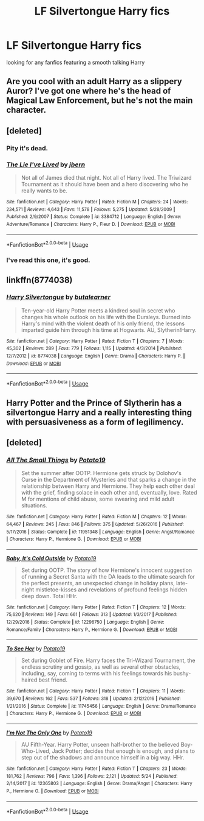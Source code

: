 #+TITLE: LF Silvertongue Harry fics

* LF Silvertongue Harry fics
:PROPERTIES:
:Author: MetalZero93
:Score: 4
:DateUnix: 1543069238.0
:DateShort: 2018-Nov-24
:FlairText: Request
:END:
looking for any fanfics featuring a smooth talking Harry


** Are you cool with an adult Harry as a slippery Auror? I've got one where he's the head of Magical Law Enforcement, but he's not the main character.
:PROPERTIES:
:Author: studentofwhim
:Score: 3
:DateUnix: 1543076072.0
:DateShort: 2018-Nov-24
:END:


** [deleted]
:PROPERTIES:
:Score: 2
:DateUnix: 1543074667.0
:DateShort: 2018-Nov-24
:END:

*** Pity it's dead.
:PROPERTIES:
:Author: Electric999999
:Score: 3
:DateUnix: 1543094417.0
:DateShort: 2018-Nov-25
:END:


*** [[https://www.fanfiction.net/s/3384712/1/][*/The Lie I've Lived/*]] by [[https://www.fanfiction.net/u/940359/jbern][/jbern/]]

#+begin_quote
  Not all of James died that night. Not all of Harry lived. The Triwizard Tournament as it should have been and a hero discovering who he really wants to be.
#+end_quote

^{/Site/:} ^{fanfiction.net} ^{*|*} ^{/Category/:} ^{Harry} ^{Potter} ^{*|*} ^{/Rated/:} ^{Fiction} ^{M} ^{*|*} ^{/Chapters/:} ^{24} ^{*|*} ^{/Words/:} ^{234,571} ^{*|*} ^{/Reviews/:} ^{4,643} ^{*|*} ^{/Favs/:} ^{11,578} ^{*|*} ^{/Follows/:} ^{5,275} ^{*|*} ^{/Updated/:} ^{5/28/2009} ^{*|*} ^{/Published/:} ^{2/9/2007} ^{*|*} ^{/Status/:} ^{Complete} ^{*|*} ^{/id/:} ^{3384712} ^{*|*} ^{/Language/:} ^{English} ^{*|*} ^{/Genre/:} ^{Adventure/Romance} ^{*|*} ^{/Characters/:} ^{Harry} ^{P.,} ^{Fleur} ^{D.} ^{*|*} ^{/Download/:} ^{[[http://www.ff2ebook.com/old/ffn-bot/index.php?id=3384712&source=ff&filetype=epub][EPUB]]} ^{or} ^{[[http://www.ff2ebook.com/old/ffn-bot/index.php?id=3384712&source=ff&filetype=mobi][MOBI]]}

--------------

*FanfictionBot*^{2.0.0-beta} | [[https://github.com/tusing/reddit-ffn-bot/wiki/Usage][Usage]]
:PROPERTIES:
:Author: FanfictionBot
:Score: 1
:DateUnix: 1543074688.0
:DateShort: 2018-Nov-24
:END:


*** I've read this one, it's good.
:PROPERTIES:
:Author: MetalZero93
:Score: 1
:DateUnix: 1543159346.0
:DateShort: 2018-Nov-25
:END:


** linkffn(8774038)
:PROPERTIES:
:Author: rek-lama
:Score: 2
:DateUnix: 1543083338.0
:DateShort: 2018-Nov-24
:END:

*** [[https://www.fanfiction.net/s/8774038/1/][*/Harry Silvertongue/*]] by [[https://www.fanfiction.net/u/4024547/butalearner][/butalearner/]]

#+begin_quote
  Ten-year-old Harry Potter meets a kindred soul in secret who changes his whole outlook on his life with the Dursleys. Burned into Harry's mind with the violent death of his only friend, the lessons imparted guide him through his time at Hogwarts. AU, Slytherin!Harry.
#+end_quote

^{/Site/:} ^{fanfiction.net} ^{*|*} ^{/Category/:} ^{Harry} ^{Potter} ^{*|*} ^{/Rated/:} ^{Fiction} ^{T} ^{*|*} ^{/Chapters/:} ^{7} ^{*|*} ^{/Words/:} ^{45,302} ^{*|*} ^{/Reviews/:} ^{289} ^{*|*} ^{/Favs/:} ^{779} ^{*|*} ^{/Follows/:} ^{1,115} ^{*|*} ^{/Updated/:} ^{4/3/2014} ^{*|*} ^{/Published/:} ^{12/7/2012} ^{*|*} ^{/id/:} ^{8774038} ^{*|*} ^{/Language/:} ^{English} ^{*|*} ^{/Genre/:} ^{Drama} ^{*|*} ^{/Characters/:} ^{Harry} ^{P.} ^{*|*} ^{/Download/:} ^{[[http://www.ff2ebook.com/old/ffn-bot/index.php?id=8774038&source=ff&filetype=epub][EPUB]]} ^{or} ^{[[http://www.ff2ebook.com/old/ffn-bot/index.php?id=8774038&source=ff&filetype=mobi][MOBI]]}

--------------

*FanfictionBot*^{2.0.0-beta} | [[https://github.com/tusing/reddit-ffn-bot/wiki/Usage][Usage]]
:PROPERTIES:
:Author: FanfictionBot
:Score: 1
:DateUnix: 1543083352.0
:DateShort: 2018-Nov-24
:END:


** Harry Potter and the Prince of Slytherin has a silvertongue Harry and a really interesting thing with persuasiveness as a form of legilimency.
:PROPERTIES:
:Author: mellowphoenix
:Score: 1
:DateUnix: 1543212864.0
:DateShort: 2018-Nov-26
:END:


** [deleted]
:PROPERTIES:
:Score: 1
:DateUnix: 1543080699.0
:DateShort: 2018-Nov-24
:END:

*** [[https://www.fanfiction.net/s/11951348/1/][*/All The Small Things/*]] by [[https://www.fanfiction.net/u/5594536/Potato19][/Potato19/]]

#+begin_quote
  Set the summer after OOTP. Hermione gets struck by Dolohov's Curse in the Department of Mysteries and that sparks a change in the relationship between Harry and Hermione. They help each other deal with the grief, finding solace in each other and, eventually, love. Rated M for mentions of child abuse, some swearing and mild adult situations.
#+end_quote

^{/Site/:} ^{fanfiction.net} ^{*|*} ^{/Category/:} ^{Harry} ^{Potter} ^{*|*} ^{/Rated/:} ^{Fiction} ^{M} ^{*|*} ^{/Chapters/:} ^{12} ^{*|*} ^{/Words/:} ^{64,467} ^{*|*} ^{/Reviews/:} ^{245} ^{*|*} ^{/Favs/:} ^{846} ^{*|*} ^{/Follows/:} ^{375} ^{*|*} ^{/Updated/:} ^{5/26/2016} ^{*|*} ^{/Published/:} ^{5/17/2016} ^{*|*} ^{/Status/:} ^{Complete} ^{*|*} ^{/id/:} ^{11951348} ^{*|*} ^{/Language/:} ^{English} ^{*|*} ^{/Genre/:} ^{Angst/Romance} ^{*|*} ^{/Characters/:} ^{Harry} ^{P.,} ^{Hermione} ^{G.} ^{*|*} ^{/Download/:} ^{[[http://www.ff2ebook.com/old/ffn-bot/index.php?id=11951348&source=ff&filetype=epub][EPUB]]} ^{or} ^{[[http://www.ff2ebook.com/old/ffn-bot/index.php?id=11951348&source=ff&filetype=mobi][MOBI]]}

--------------

[[https://www.fanfiction.net/s/12296750/1/][*/Baby, It's Cold Outside/*]] by [[https://www.fanfiction.net/u/5594536/Potato19][/Potato19/]]

#+begin_quote
  Set during OOTP. The story of how Hermione's innocent suggestion of running a Secret Santa with the DA leads to the ultimate search for the perfect presents, an unexpected change in holiday plans, late-night mistletoe-kisses and revelations of profound feelings hidden deep down. Total HHr.
#+end_quote

^{/Site/:} ^{fanfiction.net} ^{*|*} ^{/Category/:} ^{Harry} ^{Potter} ^{*|*} ^{/Rated/:} ^{Fiction} ^{T} ^{*|*} ^{/Chapters/:} ^{12} ^{*|*} ^{/Words/:} ^{75,620} ^{*|*} ^{/Reviews/:} ^{149} ^{*|*} ^{/Favs/:} ^{661} ^{*|*} ^{/Follows/:} ^{313} ^{*|*} ^{/Updated/:} ^{1/3/2017} ^{*|*} ^{/Published/:} ^{12/29/2016} ^{*|*} ^{/Status/:} ^{Complete} ^{*|*} ^{/id/:} ^{12296750} ^{*|*} ^{/Language/:} ^{English} ^{*|*} ^{/Genre/:} ^{Romance/Family} ^{*|*} ^{/Characters/:} ^{Harry} ^{P.,} ^{Hermione} ^{G.} ^{*|*} ^{/Download/:} ^{[[http://www.ff2ebook.com/old/ffn-bot/index.php?id=12296750&source=ff&filetype=epub][EPUB]]} ^{or} ^{[[http://www.ff2ebook.com/old/ffn-bot/index.php?id=12296750&source=ff&filetype=mobi][MOBI]]}

--------------

[[https://www.fanfiction.net/s/11745456/1/][*/To See Her/*]] by [[https://www.fanfiction.net/u/5594536/Potato19][/Potato19/]]

#+begin_quote
  Set during Goblet of Fire. Harry faces the Tri-Wizard Tournament, the endless scrutiny and gossip, as well as several other obstacles, including, say, coming to terms with his feelings towards his bushy-haired best friend.
#+end_quote

^{/Site/:} ^{fanfiction.net} ^{*|*} ^{/Category/:} ^{Harry} ^{Potter} ^{*|*} ^{/Rated/:} ^{Fiction} ^{T} ^{*|*} ^{/Chapters/:} ^{11} ^{*|*} ^{/Words/:} ^{39,670} ^{*|*} ^{/Reviews/:} ^{162} ^{*|*} ^{/Favs/:} ^{537} ^{*|*} ^{/Follows/:} ^{318} ^{*|*} ^{/Updated/:} ^{2/12/2016} ^{*|*} ^{/Published/:} ^{1/21/2016} ^{*|*} ^{/Status/:} ^{Complete} ^{*|*} ^{/id/:} ^{11745456} ^{*|*} ^{/Language/:} ^{English} ^{*|*} ^{/Genre/:} ^{Drama/Romance} ^{*|*} ^{/Characters/:} ^{Harry} ^{P.,} ^{Hermione} ^{G.} ^{*|*} ^{/Download/:} ^{[[http://www.ff2ebook.com/old/ffn-bot/index.php?id=11745456&source=ff&filetype=epub][EPUB]]} ^{or} ^{[[http://www.ff2ebook.com/old/ffn-bot/index.php?id=11745456&source=ff&filetype=mobi][MOBI]]}

--------------

[[https://www.fanfiction.net/s/12365803/1/][*/I'm Not The Only One/*]] by [[https://www.fanfiction.net/u/5594536/Potato19][/Potato19/]]

#+begin_quote
  AU Fifth-Year. Harry Potter, unseen half-brother to the believed Boy-Who-Lived, Jack Potter; decides that enough is enough, and plans to step out of the shadows and announce himself in a big way. HHr.
#+end_quote

^{/Site/:} ^{fanfiction.net} ^{*|*} ^{/Category/:} ^{Harry} ^{Potter} ^{*|*} ^{/Rated/:} ^{Fiction} ^{T} ^{*|*} ^{/Chapters/:} ^{23} ^{*|*} ^{/Words/:} ^{181,762} ^{*|*} ^{/Reviews/:} ^{796} ^{*|*} ^{/Favs/:} ^{1,396} ^{*|*} ^{/Follows/:} ^{2,121} ^{*|*} ^{/Updated/:} ^{5/24} ^{*|*} ^{/Published/:} ^{2/14/2017} ^{*|*} ^{/id/:} ^{12365803} ^{*|*} ^{/Language/:} ^{English} ^{*|*} ^{/Genre/:} ^{Drama/Angst} ^{*|*} ^{/Characters/:} ^{Harry} ^{P.,} ^{Hermione} ^{G.} ^{*|*} ^{/Download/:} ^{[[http://www.ff2ebook.com/old/ffn-bot/index.php?id=12365803&source=ff&filetype=epub][EPUB]]} ^{or} ^{[[http://www.ff2ebook.com/old/ffn-bot/index.php?id=12365803&source=ff&filetype=mobi][MOBI]]}

--------------

*FanfictionBot*^{2.0.0-beta} | [[https://github.com/tusing/reddit-ffn-bot/wiki/Usage][Usage]]
:PROPERTIES:
:Author: FanfictionBot
:Score: 2
:DateUnix: 1543080716.0
:DateShort: 2018-Nov-24
:END:
